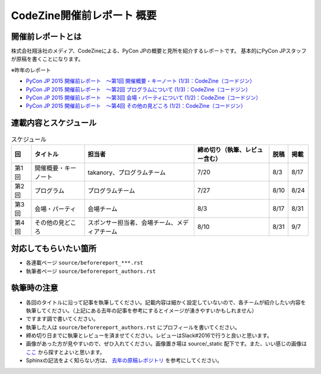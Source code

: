 ======================
CodeZine開催前レポート 概要
======================

開催前レポートとは
=============================

株式会社翔泳社のメディア、CodeZineによる、PyCon JPの概要と見所を紹介するレポートです。
基本的にPyCon JPスタッフが原稿を書くことになります。

※昨年のレポート

- `PyCon JP 2015 開催前レポート　～第1回 開催概要・キーノート (1/3)：CodeZine（コードジン） <https://codezine.jp/article/detail/8923>`_
- `PyCon JP 2015 開催前レポート　～第2回 プログラムについて (1/3)：CodeZine（コードジン） <https://codezine.jp/article/detail/8990>`_
- `PyCon JP 2015 開催前レポート　～第3回 会場・パーティについて (1/2)：CodeZine（コードジン） <https://codezine.jp/article/detail/8991>`_
- `PyCon JP 2015 開催前レポート　～第4回 その他の見どころ (1/2)：CodeZine（コードジン） <https://codezine.jp/article/detail/9006>`_

連載内容とスケジュール
=========================

.. list-table:: スケジュール
   :header-rows: 1

   * - 回
     - タイトル
     - 担当者
     - 締め切り（執筆、レビュー含む）
     - 脱稿
     - 掲載
   * - 第1回
     - 開催概要・キーノート
     - takanory、プログラムチーム
     - 7/20
     - 8/3
     - 8/17
   * - 第2回
     - プログラム
     - プログラムチーム
     - 7/27
     - 8/10
     - 8/24
   * - 第3回
     - 会場・パーティ
     - 会場チーム
     - 8/3
     - 8/17
     - 8/31
   * - 第4回
     - その他の見どころ
     - スポンサー担当者、会場チーム、メディアチーム
     - 8/10
     - 8/31
     - 9/7

対応してもらいたい箇所
========================

- 各連載ページ ``source/beforereport_***.rst``
- 執筆者ページ ``source/beforereport_authors.rst``

執筆時の注意
===============

- 各回のタイトルに沿って記事を執筆してください。記載内容は細かく設定していないので、各チームが紹介したい内容を執筆してください。（上記にある去年の記事を参考にするとイメージが湧きやすいかもしれません）
- ですます調で書いてください。
- 執筆した人は ``source/beforereport_authors.rst`` にプロフィールを書いてください。
- 締め切り日までに執筆とレビューを済ませてください。レビューはSlack#2016で行うと良いと思います。
- 画像があった方が見やすいので、ぜひ入れてください。画像置き場は source/_static 配下です。また、いい感じの画像は `ここ <https://www.flickr.com/photos/pyconjp/albums/with/72157647111767068>`_ から探すとよいと思います。
- Sphinxの記法をよく知らない方は、 `去年の原稿レポジトリ <https://bitbucket.org/pyconjp/reports2015/src/625ca3c32bd8?at=default>`_ を参考にしてください。
